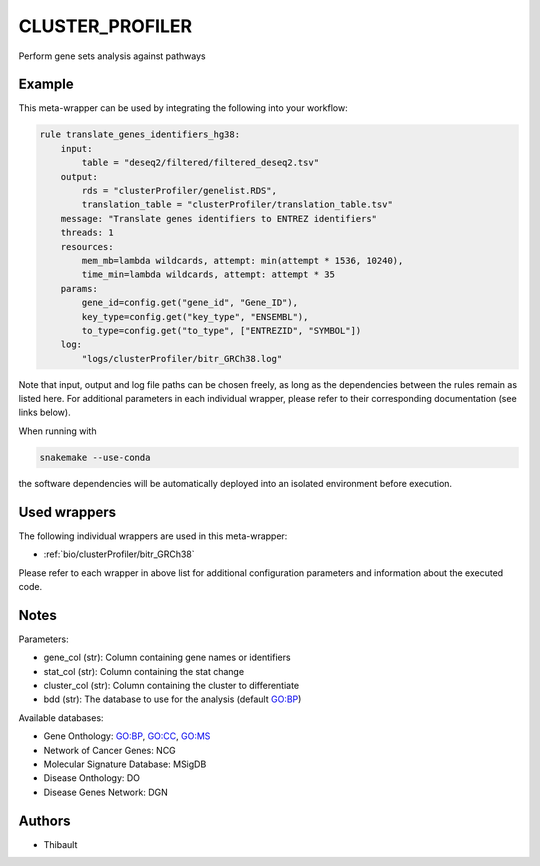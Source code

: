 .. _`cluster_profiler`:

CLUSTER_PROFILER
================

Perform gene sets analysis against pathways


Example
-------

This meta-wrapper can be used by integrating the following into your workflow:

.. code-block:: python

    rule translate_genes_identifiers_hg38:
        input:
            table = "deseq2/filtered/filtered_deseq2.tsv"
        output:
            rds = "clusterProfiler/genelist.RDS",
            translation_table = "clusterProfiler/translation_table.tsv"
        message: "Translate genes identifiers to ENTREZ identifiers"
        threads: 1
        resources:
            mem_mb=lambda wildcards, attempt: min(attempt * 1536, 10240),
            time_min=lambda wildcards, attempt: attempt * 35
        params:
            gene_id=config.get("gene_id", "Gene_ID"),
            key_type=config.get("key_type", "ENSEMBL"),
            to_type=config.get("to_type", ["ENTREZID", "SYMBOL"])
        log:
            "logs/clusterProfiler/bitr_GRCh38.log"

Note that input, output and log file paths can be chosen freely, as long as the dependencies between the rules remain as listed here.
For additional parameters in each individual wrapper, please refer to their corresponding documentation (see links below).

When running with

.. code-block:: bash

    snakemake --use-conda

the software dependencies will be automatically deployed into an isolated environment before execution.



Used wrappers
---------------------

The following individual wrappers are used in this meta-wrapper:


* :ref:`bio/clusterProfiler/bitr_GRCh38`


Please refer to each wrapper in above list for additional configuration parameters and information about the executed code.






Notes
-----

Parameters:

* gene_col    (str): Column containing gene names or identifiers
* stat_col    (str): Column containing the stat change
* cluster_col (str): Column containing the cluster to differentiate
* bdd         (str): The database to use for the analysis (default GO:BP)

Available databases:

* Gene Onthology: GO:BP, GO:CC, GO:MS
* Network of Cancer Genes: NCG
* Molecular Signature Database: MSigDB
* Disease Onthology: DO
* Disease Genes Network: DGN




Authors
-------


* Thibault

